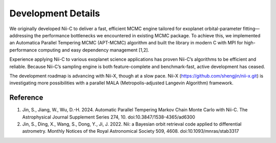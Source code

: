 Development Details
======================


We originally developed Nii-C to deliver a fast, efficient MCMC engine tailored for exoplanet orbital-parameter fitting—addressing the performance bottlenecks we encountered in existing MCMC package. 
To achieve this, we implemented an Automatica Parallel Tempering MCMC (APT-MCMC) algorithm and built the library in modern C with MPI for high-performance computing and easy dependency management [1,2].

Experience applying Nii-C to various exoplanet science applications has proven Nii-C’s algorithms to be efficient and reliable.
Because Nii-C’s sampling engine is both feature-complete and benchmark-fast, active development has ceased.

The development roadmap is advancing with Nii-X, though at a slow pace.
Nii-X (https://github.com/shengjin/nii-x.git) is investigating more possibilities with a parallel MALA (Metropolis-adjusted Langevin Algorithm) framework. 



Reference 
----------

1. Jin, S., Jiang, W., Wu, D.-H. 2024. Automatic Parallel Tempering Markov Chain Monte Carlo with Nii-C. The Astrophysical Journal Supplement Series 274, 10. doi:10.3847/1538-4365/ad6300

2. Jin, S., Ding, X., Wang, S., Dong, Y., Ji, J. 2022. Nii: a Bayesian orbit retrieval code applied to differential astrometry. Monthly Notices of the Royal Astronomical Society 509, 4608. doi:10.1093/mnras/stab3317


